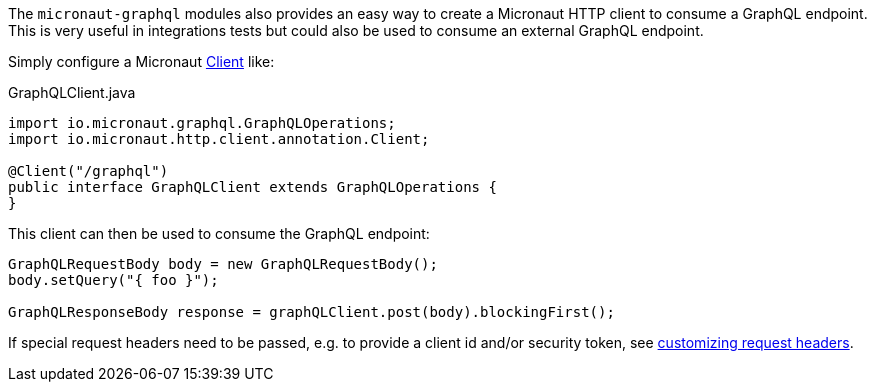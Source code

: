 The `micronaut-graphql` modules also provides an easy way to create a Micronaut HTTP client to consume a GraphQL endpoint.
This is very useful in integrations tests but could also be used to consume an external GraphQL endpoint.

Simply configure a Micronaut https://docs.micronaut.io/latest/api/io/micronaut/http/client/annotation/Client.html[Client] like:

.GraphQLClient.java
[source,java]
----
import io.micronaut.graphql.GraphQLOperations;
import io.micronaut.http.client.annotation.Client;

@Client("/graphql")
public interface GraphQLClient extends GraphQLOperations {
}
----

This client can then be used to consume the GraphQL endpoint:

[source,java]
----
GraphQLRequestBody body = new GraphQLRequestBody();
body.setQuery("{ foo }");

GraphQLResponseBody response = graphQLClient.post(body).blockingFirst();
----

If special request headers need to be passed, e.g. to provide a client id and/or security token, see
https://docs.micronaut.io/latest/guide/index.html#clientHeaders[customizing request headers].
